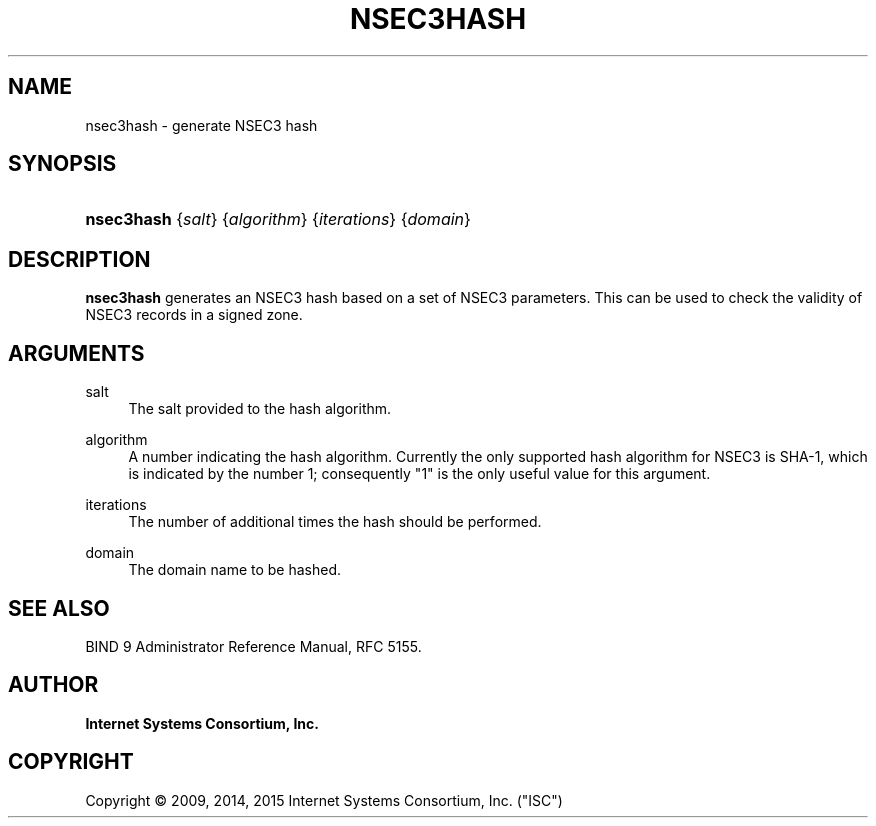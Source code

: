 .\"	$NetBSD: nsec3hash.8,v 1.2.6.1.4.2 2017/04/25 22:01:45 snj Exp $
.\"
.\" Copyright (C) 2009, 2014, 2015 Internet Systems Consortium, Inc. ("ISC")
.\" 
.\" Permission to use, copy, modify, and/or distribute this software for any
.\" purpose with or without fee is hereby granted, provided that the above
.\" copyright notice and this permission notice appear in all copies.
.\" 
.\" THE SOFTWARE IS PROVIDED "AS IS" AND ISC DISCLAIMS ALL WARRANTIES WITH
.\" REGARD TO THIS SOFTWARE INCLUDING ALL IMPLIED WARRANTIES OF MERCHANTABILITY
.\" AND FITNESS. IN NO EVENT SHALL ISC BE LIABLE FOR ANY SPECIAL, DIRECT,
.\" INDIRECT, OR CONSEQUENTIAL DAMAGES OR ANY DAMAGES WHATSOEVER RESULTING FROM
.\" LOSS OF USE, DATA OR PROFITS, WHETHER IN AN ACTION OF CONTRACT, NEGLIGENCE
.\" OR OTHER TORTIOUS ACTION, ARISING OUT OF OR IN CONNECTION WITH THE USE OR
.\" PERFORMANCE OF THIS SOFTWARE.
.\"
.hy 0
.ad l
'\" t
.\"     Title: nsec3hash
.\"    Author: 
.\" Generator: DocBook XSL Stylesheets v1.78.1 <http://docbook.sf.net/>
.\"      Date: 2009-03-02
.\"    Manual: BIND9
.\"    Source: ISC
.\"  Language: English
.\"
.TH "NSEC3HASH" "8" "2009\-03\-02" "ISC" "BIND9"
.\" -----------------------------------------------------------------
.\" * Define some portability stuff
.\" -----------------------------------------------------------------
.\" ~~~~~~~~~~~~~~~~~~~~~~~~~~~~~~~~~~~~~~~~~~~~~~~~~~~~~~~~~~~~~~~~~
.\" http://bugs.debian.org/507673
.\" http://lists.gnu.org/archive/html/groff/2009-02/msg00013.html
.\" ~~~~~~~~~~~~~~~~~~~~~~~~~~~~~~~~~~~~~~~~~~~~~~~~~~~~~~~~~~~~~~~~~
.ie \n(.g .ds Aq \(aq
.el       .ds Aq '
.\" -----------------------------------------------------------------
.\" * set default formatting
.\" -----------------------------------------------------------------
.\" disable hyphenation
.nh
.\" disable justification (adjust text to left margin only)
.ad l
.\" -----------------------------------------------------------------
.\" * MAIN CONTENT STARTS HERE *
.\" -----------------------------------------------------------------
.SH "NAME"
nsec3hash \- generate NSEC3 hash
.SH "SYNOPSIS"
.HP \w'\fBnsec3hash\fR\ 'u
\fBnsec3hash\fR {\fIsalt\fR} {\fIalgorithm\fR} {\fIiterations\fR} {\fIdomain\fR}
.SH "DESCRIPTION"
.PP
\fBnsec3hash\fR
generates an NSEC3 hash based on a set of NSEC3 parameters\&. This can be used to check the validity of NSEC3 records in a signed zone\&.
.SH "ARGUMENTS"
.PP
salt
.RS 4
The salt provided to the hash algorithm\&.
.RE
.PP
algorithm
.RS 4
A number indicating the hash algorithm\&. Currently the only supported hash algorithm for NSEC3 is SHA\-1, which is indicated by the number 1; consequently "1" is the only useful value for this argument\&.
.RE
.PP
iterations
.RS 4
The number of additional times the hash should be performed\&.
.RE
.PP
domain
.RS 4
The domain name to be hashed\&.
.RE
.SH "SEE ALSO"
.PP
BIND 9 Administrator Reference Manual,
RFC 5155\&.
.SH "AUTHOR"
.PP
\fBInternet Systems Consortium, Inc\&.\fR
.SH "COPYRIGHT"
.br
Copyright \(co 2009, 2014, 2015 Internet Systems Consortium, Inc. ("ISC")
.br
